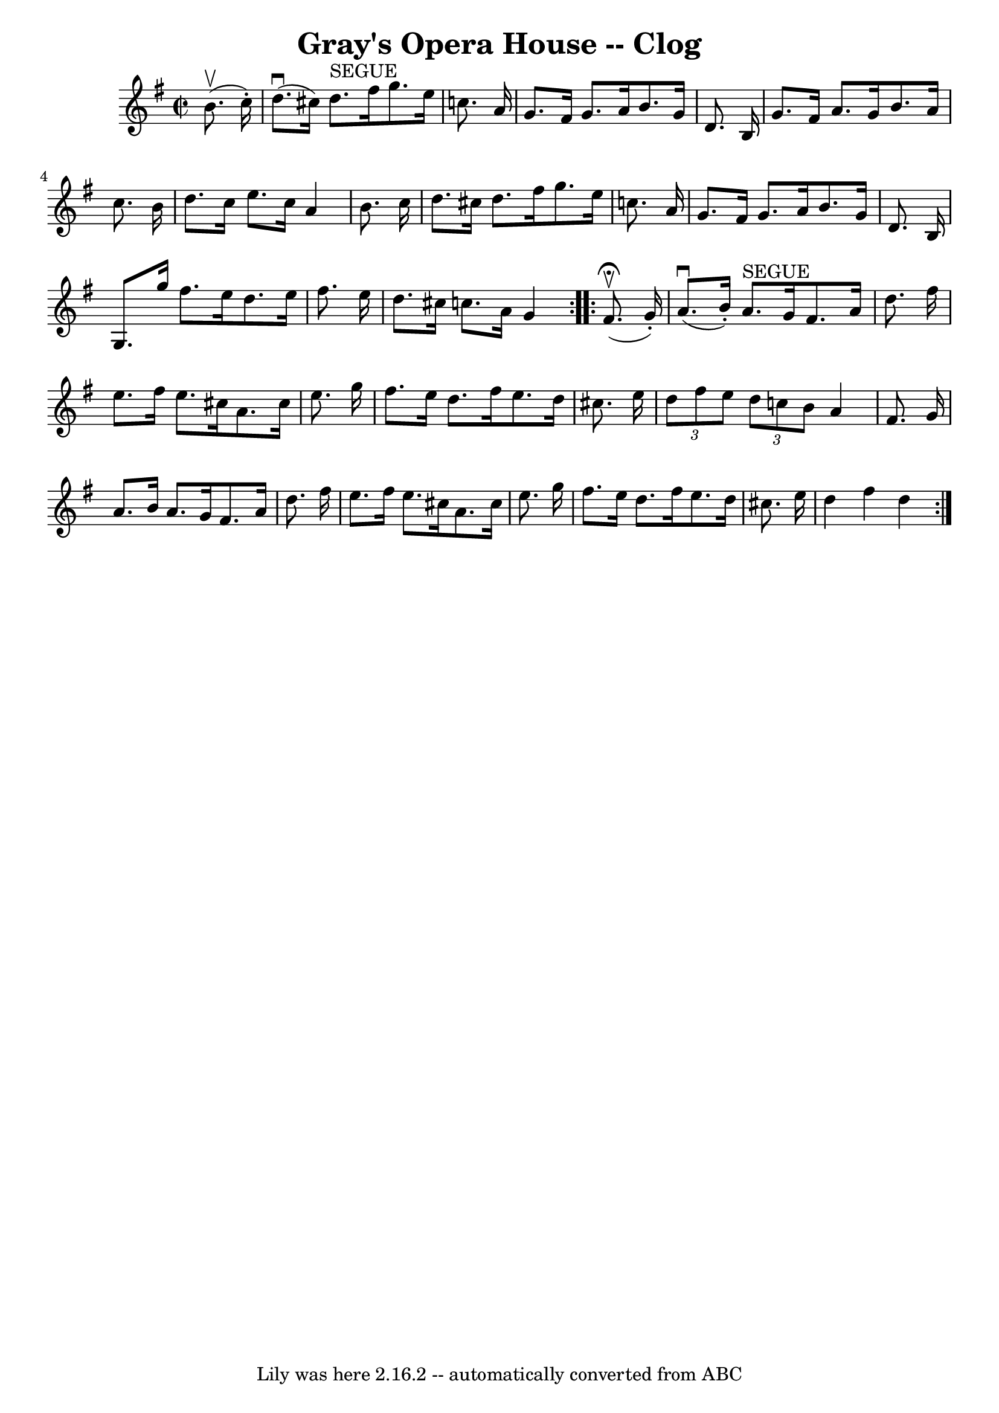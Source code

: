\version "2.7.40"
\header {
	book = "Ryan's Mammoth Collection"
	crossRefNumber = "1"
	footnotes = "\\\\159 949"
	tagline = "Lily was here 2.16.2 -- automatically converted from ABC"
	title = "Gray's Opera House -- Clog"
}
voicedefault =  {
\set Score.defaultBarType = "empty"

\repeat volta 2 {
\override Staff.TimeSignature #'style = #'C
 \time 2/2 \key g \major   b'8. ^\upbow(   c''16 -. -) \bar "|"     d''8. 
^\downbow(   cis''16  -)   d''8. ^"SEGUE"   fis''16    g''8.    e''16    c''!8. 
   a'16    \bar "|"   g'8.    fis'16    g'8.    a'16    b'8.    g'16    d'8.    
b16    \bar "|"     g'8.    fis'16    a'8.    g'16    b'8.    a'16    c''8.    
b'16    \bar "|"   d''8.    c''16    e''8.    c''16    a'4    b'8.    c''16    
\bar "|"     d''8.    cis''16    d''8.    fis''16    g''8.    e''16    c''!8.   
 a'16    \bar "|"   g'8.    fis'16    g'8.    a'16    b'8.    g'16    d'8.    
b16    \bar "|"   g8.    g''16    fis''8.    e''16    d''8.    e''16    fis''8. 
   e''16    \bar "|"     d''8.    cis''16    c''!8.    a'16    g'4    }     
\repeat volta 2 {   fis'8. ^\fermata^\upbow(   g'16 -. -) \bar "|"     a'8. 
^\downbow(   b'16 -. -)   a'8. ^"SEGUE"   g'16    fis'8.    a'16    d''8.    
fis''16    \bar "|"   e''8.    fis''16    e''8.    cis''16    a'8.    cis''16   
 e''8.    g''16    \bar "|"     fis''8.    e''16    d''8.    fis''16    e''8.   
 d''16    cis''8.    e''16    \bar "|"   \times 2/3 {   d''8    fis''8    e''8  
}   \times 2/3 {   d''8    c''8    b'8  }   a'4    fis'8.    g'16    \bar "|"   
  a'8.    b'16    a'8.    g'16    fis'8.    a'16    d''8.    fis''16    
\bar "|"   e''8.    fis''16    e''8.    cis''16    a'8.    cis''16    e''8.    
g''16    \bar "|"   fis''8.    e''16    d''8.    fis''16    e''8.    d''16    
cis''8.    e''16    \bar "|"     d''4    fis''4    d''4  }   
}

\score{
    <<

	\context Staff="default"
	{
	    \voicedefault 
	}

    >>
	\layout {
	}
	\midi {}
}
